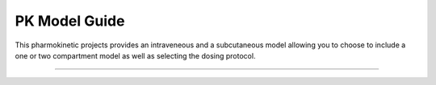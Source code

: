 PK Model Guide
====================================

This pharmokinetic projects provides an intraveneous and a subcutaneous model allowing you to choose to include a one or two compartment model 
as well as selecting the dosing protocol.

====================================
